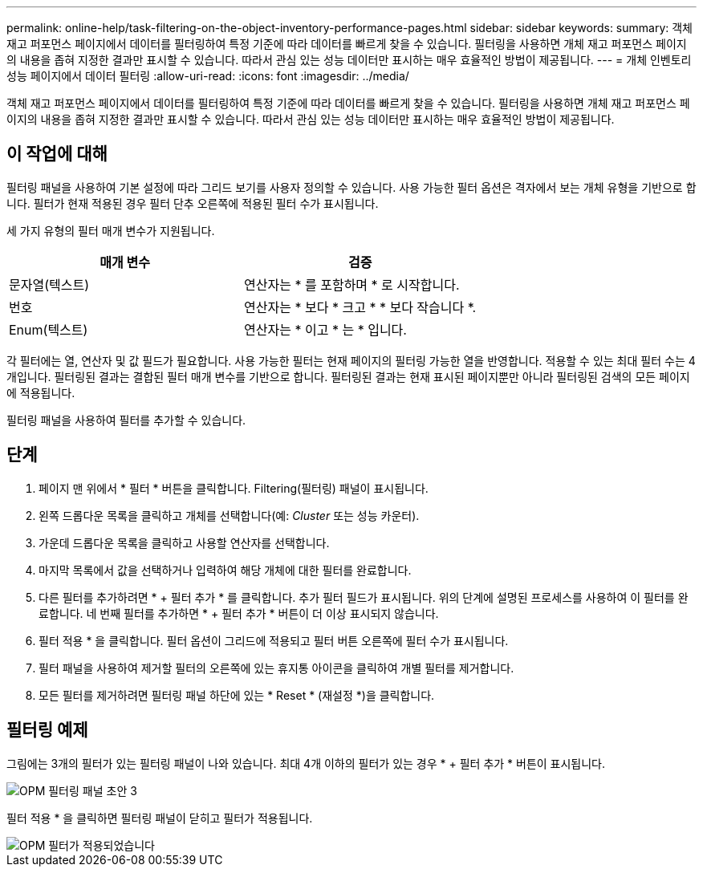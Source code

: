 ---
permalink: online-help/task-filtering-on-the-object-inventory-performance-pages.html 
sidebar: sidebar 
keywords:  
summary: 객체 재고 퍼포먼스 페이지에서 데이터를 필터링하여 특정 기준에 따라 데이터를 빠르게 찾을 수 있습니다. 필터링을 사용하면 개체 재고 퍼포먼스 페이지의 내용을 좁혀 지정한 결과만 표시할 수 있습니다. 따라서 관심 있는 성능 데이터만 표시하는 매우 효율적인 방법이 제공됩니다. 
---
= 개체 인벤토리 성능 페이지에서 데이터 필터링
:allow-uri-read: 
:icons: font
:imagesdir: ../media/


[role="lead"]
객체 재고 퍼포먼스 페이지에서 데이터를 필터링하여 특정 기준에 따라 데이터를 빠르게 찾을 수 있습니다. 필터링을 사용하면 개체 재고 퍼포먼스 페이지의 내용을 좁혀 지정한 결과만 표시할 수 있습니다. 따라서 관심 있는 성능 데이터만 표시하는 매우 효율적인 방법이 제공됩니다.



== 이 작업에 대해

필터링 패널을 사용하여 기본 설정에 따라 그리드 보기를 사용자 정의할 수 있습니다. 사용 가능한 필터 옵션은 격자에서 보는 개체 유형을 기반으로 합니다. 필터가 현재 적용된 경우 필터 단추 오른쪽에 적용된 필터 수가 표시됩니다.

세 가지 유형의 필터 매개 변수가 지원됩니다.

[cols="1a,1a"]
|===
| 매개 변수 | 검증 


 a| 
문자열(텍스트)
 a| 
연산자는 * 를 포함하며 * 로 시작합니다.



 a| 
번호
 a| 
연산자는 * 보다 * 크고 * * 보다 작습니다 *.



 a| 
Enum(텍스트)
 a| 
연산자는 * 이고 * 는 * 입니다.

|===
각 필터에는 열, 연산자 및 값 필드가 필요합니다. 사용 가능한 필터는 현재 페이지의 필터링 가능한 열을 반영합니다. 적용할 수 있는 최대 필터 수는 4개입니다. 필터링된 결과는 결합된 필터 매개 변수를 기반으로 합니다. 필터링된 결과는 현재 표시된 페이지뿐만 아니라 필터링된 검색의 모든 페이지에 적용됩니다.

필터링 패널을 사용하여 필터를 추가할 수 있습니다.



== 단계

. 페이지 맨 위에서 * 필터 * 버튼을 클릭합니다. Filtering(필터링) 패널이 표시됩니다.
. 왼쪽 드롭다운 목록을 클릭하고 개체를 선택합니다(예: _Cluster_ 또는 성능 카운터).
. 가운데 드롭다운 목록을 클릭하고 사용할 연산자를 선택합니다.
. 마지막 목록에서 값을 선택하거나 입력하여 해당 개체에 대한 필터를 완료합니다.
. 다른 필터를 추가하려면 * + 필터 추가 * 를 클릭합니다. 추가 필터 필드가 표시됩니다. 위의 단계에 설명된 프로세스를 사용하여 이 필터를 완료합니다. 네 번째 필터를 추가하면 * + 필터 추가 * 버튼이 더 이상 표시되지 않습니다.
. 필터 적용 * 을 클릭합니다. 필터 옵션이 그리드에 적용되고 필터 버튼 오른쪽에 필터 수가 표시됩니다.
. 필터 패널을 사용하여 제거할 필터의 오른쪽에 있는 휴지통 아이콘을 클릭하여 개별 필터를 제거합니다.
. 모든 필터를 제거하려면 필터링 패널 하단에 있는 * Reset * (재설정 *)을 클릭합니다.




== 필터링 예제

그림에는 3개의 필터가 있는 필터링 패널이 나와 있습니다. 최대 4개 이하의 필터가 있는 경우 * + 필터 추가 * 버튼이 표시됩니다.

image::../media/opm-filtering-panel-draft-3.gif[OPM 필터링 패널 초안 3]

필터 적용 * 을 클릭하면 필터링 패널이 닫히고 필터가 적용됩니다.

image::../media/opm-filters-applied.gif[OPM 필터가 적용되었습니다]
